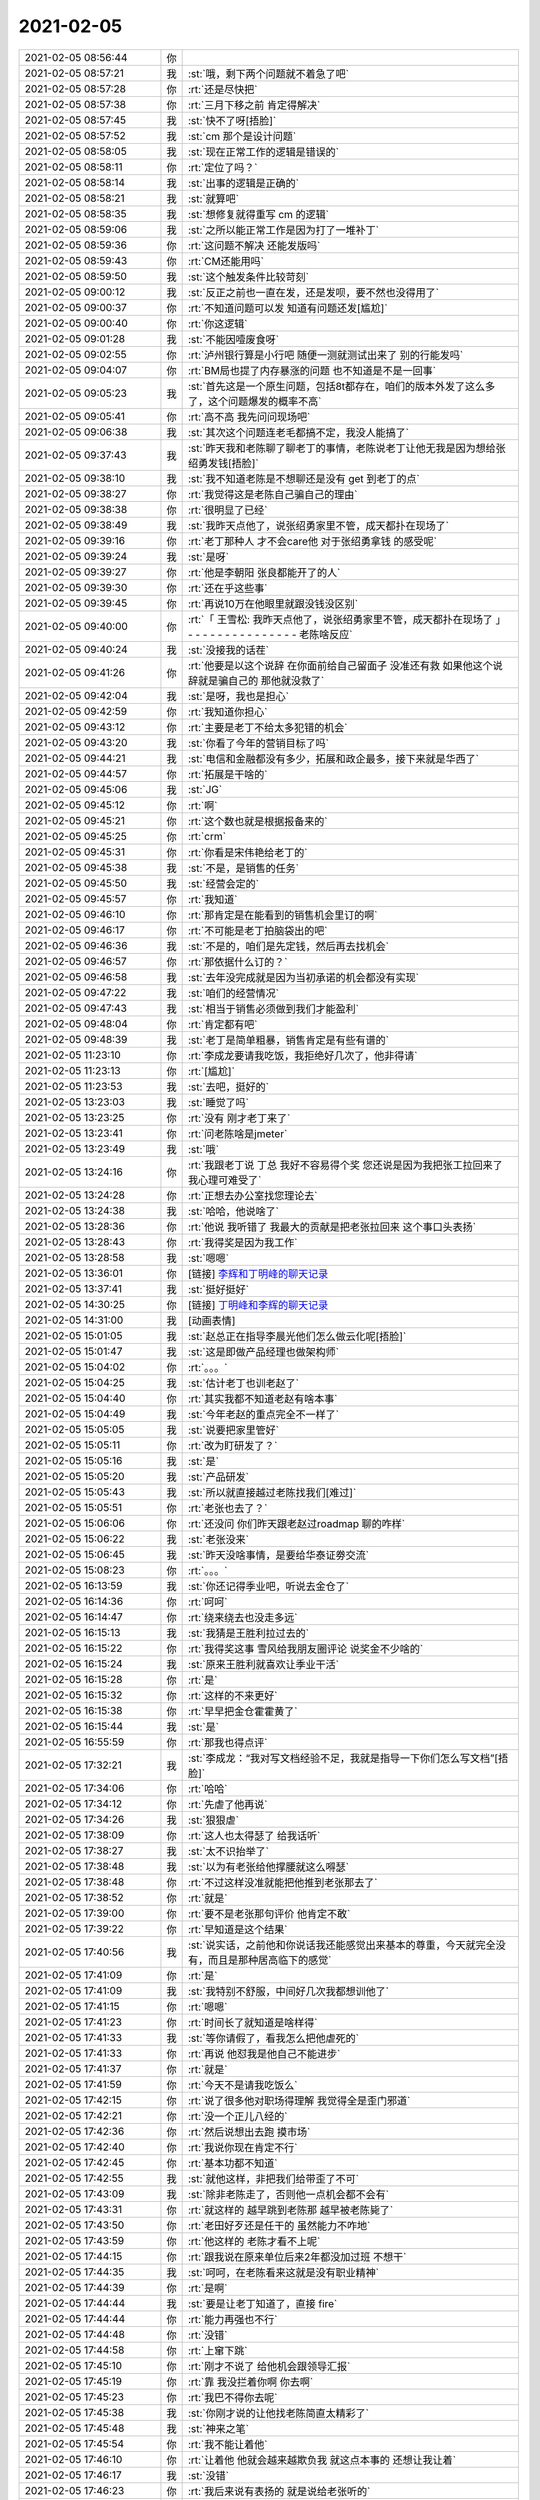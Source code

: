 2021-02-05
-------------

.. list-table::
   :widths: 25, 1, 60

   * - 2021-02-05 08:56:44
     - 你
     - .. image:: /images/376978.jpg
          :width: 100px
   * - 2021-02-05 08:57:21
     - 我
     - :st:`哦，剩下两个问题就不着急了吧`
   * - 2021-02-05 08:57:28
     - 你
     - :rt:`还是尽快把`
   * - 2021-02-05 08:57:38
     - 你
     - :rt:`三月下移之前 肯定得解决`
   * - 2021-02-05 08:57:45
     - 我
     - :st:`快不了呀[捂脸]`
   * - 2021-02-05 08:57:52
     - 我
     - :st:`cm 那个是设计问题`
   * - 2021-02-05 08:58:05
     - 我
     - :st:`现在正常工作的逻辑是错误的`
   * - 2021-02-05 08:58:11
     - 你
     - :rt:`定位了吗？`
   * - 2021-02-05 08:58:14
     - 我
     - :st:`出事的逻辑是正确的`
   * - 2021-02-05 08:58:21
     - 我
     - :st:`就算吧`
   * - 2021-02-05 08:58:35
     - 我
     - :st:`想修复就得重写 cm 的逻辑`
   * - 2021-02-05 08:59:06
     - 我
     - :st:`之所以能正常工作是因为打了一堆补丁`
   * - 2021-02-05 08:59:36
     - 你
     - :rt:`这问题不解决 还能发版吗`
   * - 2021-02-05 08:59:43
     - 你
     - :rt:`CM还能用吗`
   * - 2021-02-05 08:59:50
     - 我
     - :st:`这个触发条件比较苛刻`
   * - 2021-02-05 09:00:12
     - 我
     - :st:`反正之前也一直在发，还是发呗，要不然也没得用了`
   * - 2021-02-05 09:00:37
     - 你
     - :rt:`不知道问题可以发 知道有问题还发[尴尬]`
   * - 2021-02-05 09:00:40
     - 你
     - :rt:`你这逻辑`
   * - 2021-02-05 09:01:28
     - 我
     - :st:`不能因噎废食呀`
   * - 2021-02-05 09:02:55
     - 你
     - :rt:`泸州银行算是小行吧 随便一测就测试出来了 别的行能发吗`
   * - 2021-02-05 09:04:07
     - 你
     - :rt:`BM局也提了内存暴涨的问题 也不知道是不是一回事`
   * - 2021-02-05 09:05:23
     - 我
     - :st:`首先这是一个原生问题，包括8t都存在，咱们的版本外发了这么多了，这个问题爆发的概率不高`
   * - 2021-02-05 09:05:41
     - 你
     - :rt:`高不高 我先问问现场吧`
   * - 2021-02-05 09:06:38
     - 我
     - :st:`其次这个问题连老毛都搞不定，我没人能搞了`
   * - 2021-02-05 09:37:43
     - 我
     - :st:`昨天我和老陈聊了聊老丁的事情，老陈说老丁让他无我是因为想给张绍勇发钱[捂脸]`
   * - 2021-02-05 09:38:10
     - 我
     - :st:`我不知道老陈是不想聊还是没有 get 到老丁的点`
   * - 2021-02-05 09:38:27
     - 你
     - :rt:`我觉得这是老陈自己骗自己的理由`
   * - 2021-02-05 09:38:38
     - 你
     - :rt:`很明显了已经`
   * - 2021-02-05 09:38:49
     - 我
     - :st:`我昨天点他了，说张绍勇家里不管，成天都扑在现场了`
   * - 2021-02-05 09:39:16
     - 你
     - :rt:`老丁那种人 才不会care他 对于张绍勇拿钱 的感受呢`
   * - 2021-02-05 09:39:24
     - 我
     - :st:`是呀`
   * - 2021-02-05 09:39:27
     - 你
     - :rt:`他是李朝阳 张良都能开了的人`
   * - 2021-02-05 09:39:30
     - 你
     - :rt:`还在乎这些事`
   * - 2021-02-05 09:39:45
     - 你
     - :rt:`再说10万在他眼里就跟没钱没区别`
   * - 2021-02-05 09:40:00
     - 你
     - :rt:`「 王雪松: 我昨天点他了，说张绍勇家里不管，成天都扑在现场了 」
       - - - - - - - - - - - - - - -
       老陈啥反应`
   * - 2021-02-05 09:40:24
     - 我
     - :st:`没接我的话茬`
   * - 2021-02-05 09:41:26
     - 你
     - :rt:`他要是以这个说辞 在你面前给自己留面子 没准还有救 如果他这个说辞就是骗自己的 那他就没救了`
   * - 2021-02-05 09:42:04
     - 我
     - :st:`是呀，我也是担心`
   * - 2021-02-05 09:42:59
     - 你
     - :rt:`我知道你担心`
   * - 2021-02-05 09:43:12
     - 你
     - :rt:`主要是老丁不给太多犯错的机会`
   * - 2021-02-05 09:43:20
     - 我
     - :st:`你看了今年的营销目标了吗`
   * - 2021-02-05 09:44:21
     - 我
     - :st:`电信和金融都没有多少，拓展和政企最多，接下来就是华西了`
   * - 2021-02-05 09:44:57
     - 你
     - :rt:`拓展是干啥的`
   * - 2021-02-05 09:45:06
     - 我
     - :st:`JG`
   * - 2021-02-05 09:45:12
     - 你
     - :rt:`啊`
   * - 2021-02-05 09:45:21
     - 你
     - :rt:`这个数也就是根据报备来的`
   * - 2021-02-05 09:45:25
     - 你
     - :rt:`crm`
   * - 2021-02-05 09:45:31
     - 你
     - :rt:`你看是宋伟艳给老丁的`
   * - 2021-02-05 09:45:38
     - 我
     - :st:`不是，是销售的任务`
   * - 2021-02-05 09:45:50
     - 我
     - :st:`经营会定的`
   * - 2021-02-05 09:45:57
     - 你
     - :rt:`我知道`
   * - 2021-02-05 09:46:10
     - 你
     - :rt:`那肯定是在能看到的销售机会里订的啊`
   * - 2021-02-05 09:46:17
     - 你
     - :rt:`不可能是老丁拍脑袋出的吧`
   * - 2021-02-05 09:46:36
     - 我
     - :st:`不是的，咱们是先定钱，然后再去找机会`
   * - 2021-02-05 09:46:57
     - 你
     - :rt:`那依据什么订的？`
   * - 2021-02-05 09:46:58
     - 我
     - :st:`去年没完成就是因为当初承诺的机会都没有实现`
   * - 2021-02-05 09:47:22
     - 我
     - :st:`咱们的经营情况`
   * - 2021-02-05 09:47:43
     - 我
     - :st:`相当于销售必须做到我们才能盈利`
   * - 2021-02-05 09:48:04
     - 你
     - :rt:`肯定都有吧`
   * - 2021-02-05 09:48:39
     - 我
     - :st:`老丁是简单粗暴，销售肯定是有些有谱的`
   * - 2021-02-05 11:23:10
     - 你
     - :rt:`李成龙要请我吃饭，我拒绝好几次了，他非得请`
   * - 2021-02-05 11:23:13
     - 你
     - :rt:`[尴尬]`
   * - 2021-02-05 11:23:53
     - 我
     - :st:`去吧，挺好的`
   * - 2021-02-05 13:23:03
     - 我
     - :st:`睡觉了吗`
   * - 2021-02-05 13:23:25
     - 你
     - :rt:`没有 刚才老丁来了`
   * - 2021-02-05 13:23:41
     - 你
     - :rt:`问老陈啥是jmeter`
   * - 2021-02-05 13:23:49
     - 我
     - :st:`哦`
   * - 2021-02-05 13:24:16
     - 你
     - :rt:`我跟老丁说 丁总 我好不容易得个奖 您还说是因为我把张工拉回来了 我心理可难受了`
   * - 2021-02-05 13:24:28
     - 你
     - :rt:`正想去办公室找您理论去`
   * - 2021-02-05 13:24:38
     - 我
     - :st:`哈哈，他说啥了`
   * - 2021-02-05 13:28:36
     - 你
     - :rt:`他说 我听错了 我最大的贡献是把老张拉回来 这个事口头表扬`
   * - 2021-02-05 13:28:43
     - 你
     - :rt:`我得奖是因为我工作`
   * - 2021-02-05 13:28:58
     - 我
     - :st:`嗯嗯`
   * - 2021-02-05 13:36:01
     - 你
     - [链接] `李辉和丁明峰的聊天记录 <https://support.weixin.qq.com/cgi-bin/mmsupport-bin/readtemplate?t=page/favorite_record__w_unsupport>`_
   * - 2021-02-05 13:37:41
     - 我
     - :st:`挺好挺好`
   * - 2021-02-05 14:30:25
     - 你
     - [链接] `丁明峰和李辉的聊天记录 <https://support.weixin.qq.com/cgi-bin/mmsupport-bin/readtemplate?t=page/favorite_record__w_unsupport>`_
   * - 2021-02-05 14:31:00
     - 我
     - [动画表情]
   * - 2021-02-05 15:01:05
     - 我
     - :st:`赵总正在指导李晨光他们怎么做云化呢[捂脸]`
   * - 2021-02-05 15:01:47
     - 我
     - :st:`这是即做产品经理也做架构师`
   * - 2021-02-05 15:04:02
     - 你
     - :rt:`。。。`
   * - 2021-02-05 15:04:25
     - 我
     - :st:`估计老丁也训老赵了`
   * - 2021-02-05 15:04:40
     - 你
     - :rt:`其实我都不知道老赵有啥本事`
   * - 2021-02-05 15:04:49
     - 我
     - :st:`今年老赵的重点完全不一样了`
   * - 2021-02-05 15:05:05
     - 我
     - :st:`说要把家里管好`
   * - 2021-02-05 15:05:11
     - 你
     - :rt:`改为盯研发了？`
   * - 2021-02-05 15:05:16
     - 我
     - :st:`是`
   * - 2021-02-05 15:05:20
     - 我
     - :st:`产品研发`
   * - 2021-02-05 15:05:43
     - 我
     - :st:`所以就直接越过老陈找我们[难过]`
   * - 2021-02-05 15:05:51
     - 你
     - :rt:`老张也去了？`
   * - 2021-02-05 15:06:06
     - 你
     - :rt:`还没问 你们昨天跟老赵过roadmap 聊的咋样`
   * - 2021-02-05 15:06:22
     - 我
     - :st:`老张没来`
   * - 2021-02-05 15:06:45
     - 我
     - :st:`昨天没啥事情，是要给华泰证劵交流`
   * - 2021-02-05 15:08:23
     - 你
     - :rt:`。。。`
   * - 2021-02-05 16:13:59
     - 我
     - :st:`你还记得季业吧，听说去金仓了`
   * - 2021-02-05 16:14:36
     - 你
     - :rt:`呵呵`
   * - 2021-02-05 16:14:47
     - 你
     - :rt:`绕来绕去也没走多远`
   * - 2021-02-05 16:15:13
     - 我
     - :st:`我猜是王胜利拉过去的`
   * - 2021-02-05 16:15:22
     - 你
     - :rt:`我得奖这事 雪风给我朋友圈评论 说奖金不少啥的`
   * - 2021-02-05 16:15:24
     - 我
     - :st:`原来王胜利就喜欢让季业干活`
   * - 2021-02-05 16:15:28
     - 你
     - :rt:`是`
   * - 2021-02-05 16:15:32
     - 你
     - :rt:`这样的不来更好`
   * - 2021-02-05 16:15:38
     - 你
     - :rt:`早早把金仓霍霍黄了`
   * - 2021-02-05 16:15:44
     - 我
     - :st:`是`
   * - 2021-02-05 16:55:59
     - 你
     - :rt:`那我也得点评`
   * - 2021-02-05 17:32:21
     - 我
     - :st:`李成龙：“我对写文档经验不足，我就是指导一下你们怎么写文档”[捂脸]`
   * - 2021-02-05 17:34:06
     - 你
     - :rt:`哈哈`
   * - 2021-02-05 17:34:12
     - 你
     - :rt:`先虐了他再说`
   * - 2021-02-05 17:34:26
     - 我
     - :st:`狠狠虐`
   * - 2021-02-05 17:38:09
     - 你
     - :rt:`这人也太得瑟了 给我话听`
   * - 2021-02-05 17:38:27
     - 我
     - :st:`太不识抬举了`
   * - 2021-02-05 17:38:48
     - 我
     - :st:`以为有老张给他撑腰就这么嘚瑟`
   * - 2021-02-05 17:38:48
     - 你
     - :rt:`不过这样没准就能把他推到老张那去了`
   * - 2021-02-05 17:38:52
     - 你
     - :rt:`就是`
   * - 2021-02-05 17:39:00
     - 你
     - :rt:`要不是老张那句评价 他肯定不敢`
   * - 2021-02-05 17:39:22
     - 你
     - :rt:`早知道是这个结果`
   * - 2021-02-05 17:40:56
     - 我
     - :st:`说实话，之前他和你说话我还能感觉出来基本的尊重，今天就完全没有，而且是那种居高临下的感觉`
   * - 2021-02-05 17:41:09
     - 你
     - :rt:`是`
   * - 2021-02-05 17:41:09
     - 我
     - :st:`我特别不舒服，中间好几次我都想训他了`
   * - 2021-02-05 17:41:15
     - 你
     - :rt:`嗯嗯`
   * - 2021-02-05 17:41:23
     - 你
     - :rt:`时间长了就知道是啥样得`
   * - 2021-02-05 17:41:33
     - 我
     - :st:`等你请假了，看我怎么把他虐死的`
   * - 2021-02-05 17:41:33
     - 你
     - :rt:`再说 他怼我是他自己不能进步`
   * - 2021-02-05 17:41:37
     - 你
     - :rt:`就是`
   * - 2021-02-05 17:41:59
     - 你
     - :rt:`今天不是请我吃饭么`
   * - 2021-02-05 17:42:15
     - 你
     - :rt:`说了很多他对职场得理解 我觉得全是歪门邪道`
   * - 2021-02-05 17:42:21
     - 你
     - :rt:`没一个正儿八经的`
   * - 2021-02-05 17:42:36
     - 你
     - :rt:`然后说想出去跑 摸市场`
   * - 2021-02-05 17:42:40
     - 你
     - :rt:`我说你现在肯定不行`
   * - 2021-02-05 17:42:45
     - 你
     - :rt:`基本功都不知道`
   * - 2021-02-05 17:42:55
     - 我
     - :st:`就他这样，非把我们给带歪了不可`
   * - 2021-02-05 17:43:09
     - 我
     - :st:`除非老陈走了，否则他一点机会都不会有`
   * - 2021-02-05 17:43:31
     - 你
     - :rt:`就这样的 越早跳到老陈那 越早被老陈毙了`
   * - 2021-02-05 17:43:50
     - 你
     - :rt:`老田好歹还是任干的 虽然能力不咋地`
   * - 2021-02-05 17:43:59
     - 你
     - :rt:`他这样的 老陈才看不上呢`
   * - 2021-02-05 17:44:15
     - 你
     - :rt:`跟我说在原来单位后来2年都没加过班  不想干`
   * - 2021-02-05 17:44:35
     - 我
     - :st:`呵呵，在老陈看来这就是没有职业精神`
   * - 2021-02-05 17:44:39
     - 你
     - :rt:`是啊`
   * - 2021-02-05 17:44:44
     - 我
     - :st:`要是让老丁知道了，直接 fire`
   * - 2021-02-05 17:44:44
     - 你
     - :rt:`能力再强也不行`
   * - 2021-02-05 17:44:48
     - 你
     - :rt:`没错`
   * - 2021-02-05 17:44:58
     - 你
     - :rt:`上窜下跳`
   * - 2021-02-05 17:45:10
     - 你
     - :rt:`刚才不说了 给他机会跟领导汇报`
   * - 2021-02-05 17:45:19
     - 你
     - :rt:`靠 我没拦着你啊 你去啊`
   * - 2021-02-05 17:45:23
     - 你
     - :rt:`我巴不得你去呢`
   * - 2021-02-05 17:45:38
     - 我
     - :st:`你刚才说的让他找老陈简直太精彩了`
   * - 2021-02-05 17:45:48
     - 我
     - :st:`神来之笔`
   * - 2021-02-05 17:45:54
     - 你
     - :rt:`我不能让着他`
   * - 2021-02-05 17:46:10
     - 你
     - :rt:`让着他 他就会越来越欺负我 就这点本事的 还想让我让着`
   * - 2021-02-05 17:46:17
     - 我
     - :st:`没错`
   * - 2021-02-05 17:46:23
     - 你
     - :rt:`我后来说有表扬的 就是说给老张听的`
   * - 2021-02-05 17:46:23
     - 我
     - :st:`现在他就是欺负你怀孕`
   * - 2021-02-05 17:46:39
     - 我
     - :st:`嫌你挡着他了`
   * - 2021-02-05 17:46:50
     - 你
     - :rt:`呵呵`
   * - 2021-02-05 17:47:01
     - 你
     - :rt:`我还真没想拦着他`
   * - 2021-02-05 17:47:07
     - 你
     - :rt:`是他自己不争气`
   * - 2021-02-05 17:47:48
     - 我
     - :st:`他这种人，自己没本事，都归结为别人不给他机会`
   * - 2021-02-05 17:47:56
     - 你
     - :rt:`是`
   * - 2021-02-05 17:48:01
     - 你
     - :rt:`在他看来是这样的`
   * - 2021-02-05 17:48:55
     - 你
     - :rt:`说起来也是我这看人的眼光真不行`
   * - 2021-02-05 17:49:01
     - 你
     - :rt:`招来这么个祸害`
   * - 2021-02-05 17:49:25
     - 你
     - :rt:`我开始对他还有点责任感 他要是这样 就别怪我真压着他了`
   * - 2021-02-05 17:49:40
     - 你
     - :rt:`使劲给我收拾他`
   * - 2021-02-05 17:49:46
     - 我
     - :st:`那当然`
   * - 2021-02-05 17:49:58
     - 你
     - :rt:`看来还是你看人准`
   * - 2021-02-05 17:50:42
     - 我
     - :st:`我也有看差了的时候，当初我就觉得小强特别厉害[捂脸]`
   * - 2021-02-05 17:50:53
     - 你
     - :rt:`太能伪装了`
   * - 2021-02-05 17:50:54
     - 你
     - :rt:`哈哈`
   * - 2021-02-05 17:50:57
     - 你
     - :rt:`老陈都说过`